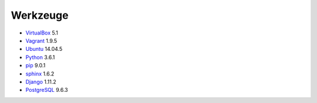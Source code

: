 .. _tools:

Werkzeuge
=========

* VirtualBox_ 5.1
* Vagrant_ 1.9.5
* Ubuntu_ 14.04.5
* Python_ 3.6.1
* pip_ 9.0.1
* sphinx_ 1.6.2
* Django_ 1.11.2
* PostgreSQL_ 9.6.3

.. _VirtualBox: https://www.virtualbox.org
.. _Vagrant: https://www.vagrantup.com
.. _Ubuntu: http://releases.ubuntu.com/14.04/
.. _Python: https://www.python.org/downloads/release/python-361/
.. _pip: https://packaging.python.org/key_projects/#pip
.. _sphinx: http://www.sphinx-doc.org/en/1.6.2/
.. _Django: https://docs.djangoproject.com/en/1.11/
.. _PostgreSQL: https://www.postgresql.org/docs/9.6/static/index.html
